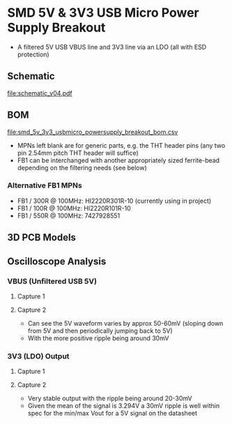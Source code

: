 * SMD 5V & 3V3 USB Micro Power Supply Breakout
- A filtered 5V USB VBUS line and 3V3 line via an LDO (all with ESD protection)
** Schematic
[[file:schematic_v04.pdf]]
** BOM
[[file:smd_5v_3v3_usbmicro_powersupply_breakout_bom.csv]]
- MPNs left blank are for generic parts, e.g. the THT header pins (any two pin 2.54mm pitch THT header will suffice)
- FB1 can be interchanged with another appropriately sized ferrite-bead depending on the filtering needs (see below)
*** Alternative FB1 MPNs
- FB1 / 300R @ 100MHz: HI2220R301R-10 (currently using in project)
- FB1 / 100R @ 100MHz: HI2220R101R-10
- FB1 / 550R @ 100MHz: 7427928551
** 3D PCB Models
[[file:pcb_3d_front.png]]
[[file:pcb_3d_back.png]]
** Oscilloscope Analysis
*** VBUS (Unfiltered USB 5V)
**** Capture 1
[[file:oscilloscope_captures/vbus/SDS814X_HD_PNG_1.png]]
**** Capture 2
[[file:oscilloscope_captures/vbus/SDS814X_HD_PNG_2_01.png]]
[[file:oscilloscope_captures/vbus/SDS814X_HD_PNG_2_02.png]]
[[file:oscilloscope_captures/vbus/SDS814X_HD_PNG_2_03.png]]
- Can see the 5V waveform varies by approx 50-60mV (sloping down from 5V and then periodically jumping back to 5V)
- With the more positive ripple being around 30mV
*** 3V3 (LDO) Output
**** Capture 1
[[file:oscilloscope_captures/3v3_ldo/SDS814X_HD_PNG_1.png]]
**** Capture 2
[[file:oscilloscope_captures/3v3_ldo/SDS814X_HD_PNG_2_01.png]]
[[file:oscilloscope_captures/3v3_ldo/SDS814X_HD_PNG_2_02.png]]
- Very stable output with the ripple being around 20-30mV
- Given the mean of the signal is 3.294V a 30mV ripple is well within spec for the min/max Vout for a 5V signal on the datasheet


